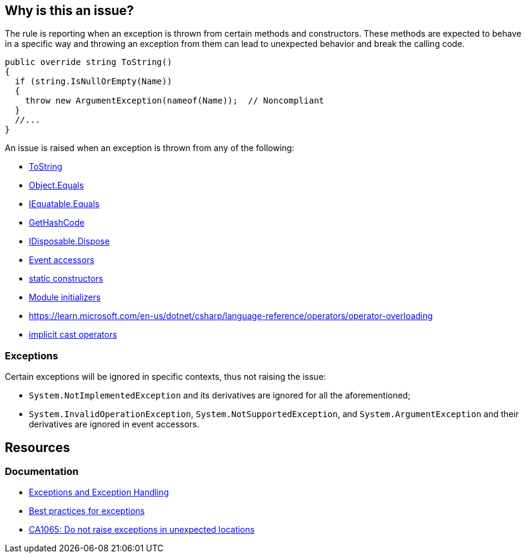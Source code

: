 == Why is this an issue?

The rule is reporting when an exception is thrown from certain methods and constructors. These methods are expected to behave in a specific way and throwing an exception from them can lead to unexpected behavior and break the calling code.

[source,csharp,diff-type=noncompliant]
----
public override string ToString()
{
  if (string.IsNullOrEmpty(Name)) 
  {
    throw new ArgumentException(nameof(Name));  // Noncompliant
  }
  //...
}
----

An issue is raised when an exception is thrown from any of the following: 

* https://learn.microsoft.com/en-us/dotnet/api/system.object.tostring[ToString]
* https://learn.microsoft.com/en-us/dotnet/api/system.object.equals[Object.Equals]
* https://learn.microsoft.com/en-us/dotnet/api/system.iequatable-1.equals[IEquatable.Equals]
* https://learn.microsoft.com/en-us/dotnet/api/system.object.gethashcode[GetHashCode]
* https://learn.microsoft.com/en-us/dotnet/api/system.idisposable.dispose[IDisposable.Dispose]
* https://learn.microsoft.com/en-us/dotnet/csharp/programming-guide/events/how-to-implement-custom-event-accessors[Event accessors]
* https://learn.microsoft.com/en-us/dotnet/csharp/programming-guide/classes-and-structs/static-constructors[static constructors]
* https://learn.microsoft.com/en-us/dotnet/csharp/language-reference/proposals/csharp-9.0/module-initializers[Module initializers]
* https://learn.microsoft.com/en-us/dotnet/csharp/language-reference/operators/operator-overloading[operators ==, !=, <, >, <=, >=]
* https://learn.microsoft.com/en-us/dotnet/csharp/language-reference/operators/user-defined-conversion-operators[implicit cast operators]

=== Exceptions

Certain exceptions will be ignored in specific contexts, thus not raising the issue:

* `System.NotImplementedException` and its derivatives are ignored for all the aforementioned;

* `System.InvalidOperationException`, `System.NotSupportedException`, and `System.ArgumentException` and their derivatives are ignored in event accessors.

== Resources

=== Documentation

* https://learn.microsoft.com/en-us/dotnet/csharp/fundamentals/exceptions/[Exceptions and Exception Handling]
* https://learn.microsoft.com/en-us/dotnet/standard/exceptions/best-practices-for-exceptions[Best practices for exceptions]
* https://learn.microsoft.com/en-us/dotnet/fundamentals/code-analysis/quality-rules/ca1065[CA1065: Do not raise exceptions in unexpected locations]

ifdef::env-github,rspecator-view[]

'''
== Implementation Specification
(visible only on this page)

=== Message

Remove this "throw" statement.


=== Highlighting

``++throw xxx++``


'''
== Comments And Links
(visible only on this page)

=== on 8 Mar 2017, 14:03:45 Ann Campbell wrote:
FYI [~amaury.leve] our standard is AmE, so double quotes, not single quotes.

=== on 8 Mar 2017, 19:32:18 Ann Campbell wrote:
\[~amaury.leve] did you mean ``++Equals(Object)++`` rather than ``++Object.Equals++``?

endif::env-github,rspecator-view[]
